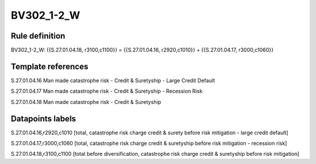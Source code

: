 ===========
BV302_1-2_W
===========

Rule definition
---------------

BV302_1-2_W: {{S.27.01.04.18, r3100,c1100}} = {{S.27.01.04.16, r2920,c1010}} + {{S.27.01.04.17, r3000,c1060}}


Template references
-------------------

S.27.01.04.16 Man made catastrophe risk - Credit & Suretyship - Large Credit Default

S.27.01.04.17 Man made catastrophe risk - Credit & Suretyship - Recession Risk

S.27.01.04.18 Man made catastrophe risk - Credit & Suretyship


Datapoints labels
-----------------

S.27.01.04.16,r2920,c1010 [total, catastrophe risk charge credit & surety before risk mitigation - large credit default]

S.27.01.04.17,r3000,c1060 [total, catastrophe risk charge credit & suretyship before risk mitigation - recession risk]

S.27.01.04.18,r3100,c1100 [total before diversification, catastrophe risk charge credit & suretyship before risk mitigation]



